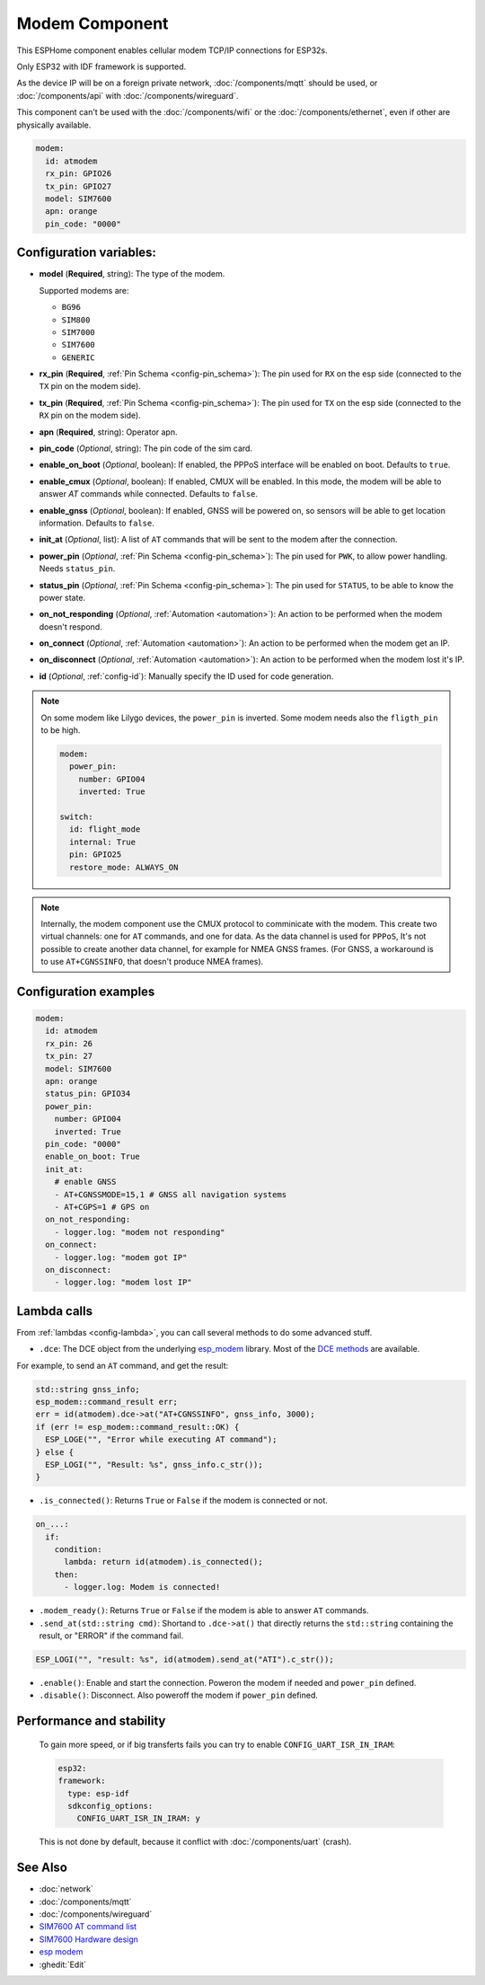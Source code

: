 Modem Component
===============

.. seo::
    :description: Instructions for setting up the Ethernet configuration for your ESP32 node in ESPHome.
    :image: ethernet.svg
    :keywords: Network, Modem

This ESPHome component enables cellular modem TCP/IP connections for ESP32s.

Only ESP32 with IDF framework is supported.

As the device IP will be on a foreign private network, :doc:`/components/mqtt` should be used, or :doc:`/components/api` with :doc:`/components/wireguard`. 

This component can't be used with the :doc:`/components/wifi` or the :doc:`/components/ethernet`, even if other are physically available.

.. code-block:: yaml

    modem:
      id: atmodem
      rx_pin: GPIO26
      tx_pin: GPIO27
      model: SIM7600  
      apn: orange
      pin_code: "0000"


Configuration variables:
------------------------

- **model** (**Required**, string): The type of the modem.

  Supported modems are:

  - ``BG96``
  - ``SIM800``
  - ``SIM7000``
  - ``SIM7600``
  - ``GENERIC``

- **rx_pin** (**Required**, :ref:`Pin Schema <config-pin_schema>`): The pin used for ``RX`` on the esp side (connected to the ``TX`` pin on the modem side).
- **tx_pin** (**Required**, :ref:`Pin Schema <config-pin_schema>`): The pin used for ``TX`` on the esp side (connected to the ``RX`` pin on the modem side).
- **apn** (**Required**, string): Operator apn.
- **pin_code** (*Optional*, string): The pin code of the sim card.
- **enable_on_boot** (*Optional*, boolean): If enabled, the PPPoS interface will be enabled on boot. Defaults to ``true``.
- **enable_cmux** (*Optional*, boolean): If enabled, CMUX will be enabled. In this mode, the modem will be able to answer `AT` commands while connected. Defaults to ``false``.
- **enable_gnss** (*Optional*, boolean): If enabled, GNSS will be powered on, so sensors will be able to get location information. Defaults to ``false``.
- **init_at** (*Optional*, list): A list of ``AT`` commands that will be sent to the modem after the connection.
- **power_pin** (*Optional*, :ref:`Pin Schema <config-pin_schema>`): The pin used for ``PWK``, to allow power handling. Needs ``status_pin``.
- **status_pin** (*Optional*, :ref:`Pin Schema <config-pin_schema>`): The pin used for ``STATUS``, to be able to know the power state.
- **on_not_responding** (*Optional*, :ref:`Automation <automation>`): An action to be performed when the modem doesn't respond.
- **on_connect** (*Optional*, :ref:`Automation <automation>`): An action to be performed when the modem get an IP.
- **on_disconnect** (*Optional*, :ref:`Automation <automation>`): An action to be performed when the modem lost it's IP.
- **id** (*Optional*, :ref:`config-id`): Manually specify the ID used for code generation.


.. note::

    On some modem like Lilygo devices, the ``power_pin`` is inverted. Some modem needs also the ``fligth_pin`` to be high.

    .. code-block:: yaml

        modem:
          power_pin: 
            number: GPIO04
            inverted: True

        switch:
          id: flight_mode
          internal: True
          pin: GPIO25
          restore_mode: ALWAYS_ON

.. note::

    Internally, the modem component use the CMUX protocol to comminicate with the modem. 
    This create two virtual channels: one for ``AT`` commands, and one for data.
    As the data channel is used for ``PPPoS``, It's not possible to create another data channel, for example for NMEA GNSS frames. 
    (For GNSS, a workaround is to use ``AT+CGNSSINFO``, that doesn't produce NMEA frames).



Configuration examples
----------------------

.. code-block:: yaml

    modem:
      id: atmodem
      rx_pin: 26
      tx_pin: 27
      model: SIM7600  
      apn: orange
      status_pin: GPIO34
      power_pin: 
        number: GPIO04
        inverted: True
      pin_code: "0000"
      enable_on_boot: True
      init_at:
        # enable GNSS
        - AT+CGNSSMODE=15,1 # GNSS all navigation systems
        - AT+CGPS=1 # GPS on
      on_not_responding:
        - logger.log: "modem not responding"
      on_connect:
        - logger.log: "modem got IP"
      on_disconnect:
        - logger.log: "modem lost IP"

Lambda calls
------------

From :ref:`lambdas <config-lambda>`, you can call several methods to do some advanced stuff.

- ``.dce``: The DCE object from the underlying `esp_modem`_ library. Most of the `DCE methods <https://docs.espressif.com/projects/esp-protocols/esp_modem/docs/latest/internal_docs.html#_CPPv4N9esp_modem3DCEE>`_ are available.

For example, to send an ``AT`` command, and get the result:

.. code-block:: cpp

    std::string gnss_info;
    esp_modem::command_result err;
    err = id(atmodem).dce->at("AT+CGNSSINFO", gnss_info, 3000);
    if (err != esp_modem::command_result::OK) {
      ESP_LOGE("", "Error while executing AT command");
    } else {
      ESP_LOGI("", "Result: %s", gnss_info.c_str());
    }

- ``.is_connected()``: Returns ``True`` or ``False`` if the modem is connected or not.

.. code-block:: yaml

    on_...:
      if:
        condition:
          lambda: return id(atmodem).is_connected();
        then:
          - logger.log: Modem is connected!

- ``.modem_ready()``: Returns ``True`` or ``False`` if the modem is able to answer ``AT`` commands.

- ``.send_at(std::string cmd)``: Shortand to ``.dce->at()`` that directly returns the ``std::string`` containing the result, or "ERROR" if the command fail.

.. code-block:: cpp

    ESP_LOGI("", "result: %s", id(atmodem).send_at("ATI").c_str());

- ``.enable()``: Enable and start the connection. Poweron the modem if needed and ``power_pin`` defined.
- ``.disable()``: Disconnect. Also poweroff the modem if ``power_pin`` defined. 

Performance and stability
-------------------------

  To gain more speed, or if big transferts fails you can try to enable ``CONFIG_UART_ISR_IN_IRAM``:

  .. code-block:: yaml

      esp32:
      framework:
        type: esp-idf
        sdkconfig_options:
          CONFIG_UART_ISR_IN_IRAM: y

  This is not done by default, because it conflict with :doc:`/components/uart` (crash).

See Also
--------

- :doc:`network`
- :doc:`/components/mqtt`
- :doc:`/components/wireguard`
- `SIM7600 AT command list <https://simcom.ee/documents/SIM7600C/SIM7500_SIM7600%20Series_AT%20Command%20Manual_V1.01.pdf>`__
- `SIM7600 Hardware design <https://simcom.ee/documents/SIM7600E/SIM7600%20Series%20Hardware%20Design_V1.03.pdf>`__
- `esp modem <https://docs.espressif.com/projects/esp-protocols/esp_modem/docs/latest/index.html>`__
- :ghedit:`Edit`


.. _esp_modem: https://docs.espressif.com/projects/esp-protocols/esp_modem/docs/latest/
